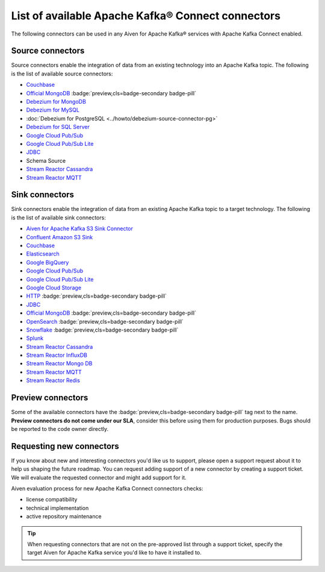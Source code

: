 List of available Apache Kafka® Connect connectors
=================================================

The following connectors can be used in any Aiven for Apache Kafka® services with Apache Kafka Connect enabled. 


Source connectors
-----------------

Source connectors enable the integration of data from an existing technology into an Apache Kafka topic. The following is the list of available source connectors:

* `Couchbase <https://github.com/couchbase/kafka-connect-couchbase>`__

* `Official MongoDB <https://docs.mongodb.com/kafka-connector/current/>`__ :badge:`preview,cls=badge-secondary badge-pill`

* `Debezium for MongoDB <https://debezium.io/docs/connectors/mongodb/>`__ 

* `Debezium for MySQL <https://debezium.io/docs/connectors/mysql/>`__ 

* :doc:`Debezium for PostgreSQL <../howto/debezium-source-connector-pg>` 

* `Debezium for SQL Server <https://debezium.io/docs/connectors/sqlserver/>`__ 

* `Google Cloud Pub/Sub <https://github.com/GoogleCloudPlatform/pubsub/tree/master/kafka-connector>`__ 

* `Google Cloud Pub/Sub Lite <https://github.com/GoogleCloudPlatform/pubsub/>`_ 

* `JDBC <https://github.com/aiven/aiven-kafka-connect-jdbc/blob/master/docs/source-connector.md>`__ 

* Schema Source 

* `Stream Reactor Cassandra <https://docs.lenses.io/connectors/source/cassandra.html>`__ 

* `Stream Reactor MQTT <https://docs.lenses.io/connectors/source/mqtt.html>`__ 

Sink connectors
-----------------

Sink connectors enable the integration of data from an existing Apache Kafka topic to a target technology. The following is the list of available sink connectors:

* `Aiven for Apache Kafka S3 Sink Connector <https://help.aiven.io/kafka/connectors/aiven-kafka-s3-sink-connector>`__

* `Confluent Amazon S3 Sink <https://help.aiven.io/kafka/aiven-kafka-kafka-connect-s3>`__

* `Couchbase <https://github.com/couchbase/kafka-connect-couchbase>`__

* `Elasticsearch <https://help.aiven.io/kafka/aiven-kafka-elasticsearch-sink-connector>`__

* `Google BigQuery <https://github.com/wepay/kafka-connect-bigquery>`__

* `Google Cloud Pub/Sub <https://github.com/GoogleCloudPlatform/pubsub/>`__

* `Google Cloud Pub/Sub Lite <https://github.com/GoogleCloudPlatform/pubsub/>`_

* `Google Cloud Storage <https://help.aiven.io/kafka/connectors/aiven-kafka-gcs-sink-connector>`_

* `HTTP <https://github.com/aiven/aiven-kafka-connect-http>`__ :badge:`preview,cls=badge-secondary badge-pill`

* `JDBC <https://github.com/aiven/aiven-kafka-connect-jdbc/blob/master/docs/sink-connector.md>`__

* `Official MongoDB <https://docs.mongodb.com/kafka-connector/current/>`__ :badge:`preview,cls=badge-secondary badge-pill`

* `OpenSearch <https://github.com/aiven/opensearch-connector-for-apache-kafka/blob/main/docs/opensearch-sink-connector-config-options.rst>`_ :badge:`preview,cls=badge-secondary badge-pill`

* `Snowflake <https://docs.snowflake.net/manuals/user-guide/kafka-connector.html>`__ :badge:`preview,cls=badge-secondary badge-pill`

* `Splunk <https://github.com/splunk/kafka-connect-splunk>`__

* `Stream Reactor Cassandra <https://docs.lenses.io/connectors/sink/cassandra.html>`__

* `Stream Reactor InfluxDB <https://docs.lenses.io/connectors/sink/influx.html>`__

* `Stream Reactor Mongo DB <https://docs.lenses.io/connectors/sink/mongo.html>`__

* `Stream Reactor MQTT <https://docs.lenses.io/connectors/sink/mqtt.html>`__

* `Stream Reactor Redis <https://docs.lenses.io/connectors/sink/redis.html>`__


Preview connectors
------------------

.. image:: /images/products/kafka/kafka-connect/preview-kafka-connect-connectors.png
   :alt: Preview icon next to a MongoDB Apache Kafka Connect connector

Some of the available connectors have the :badge:`preview,cls=badge-secondary badge-pill` tag next to the name. **Preview connectors do not come under our SLA**, consider this before using them for production purposes. 
Bugs should be reported to the code owner directly.


Requesting new connectors
-------------------------

If you know about new and interesting connectors you'd like us to support, please open a support request about it to help us shaping the future roadmap.
You can request adding support of a new connector by creating a support ticket. We will evaluate the requested connector and might add support for it.

Aiven evaluation process for new Apache Kafka Connect connectors checks:

* license compatibility
* technical implementation
* active repository maintenance

.. Tip::

    When requesting connectors that are not on the pre-approved list through a support ticket, specify the target Aiven for Apache Kafka service you'd like to have it installed to.

